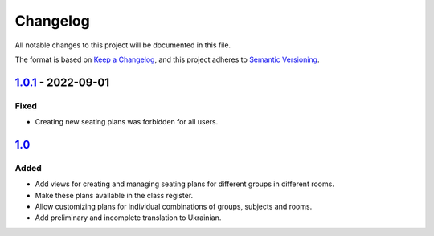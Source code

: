 Changelog
=========

All notable changes to this project will be documented in this file.

The format is based on `Keep a Changelog`_,
and this project adheres to `Semantic Versioning`_.

`1.0.1`_ - 2022-09-01
---------------------

Fixed
~~~~~

* Creating new seating plans was forbidden for all users.

`1.0`_
------

Added
~~~~~

* Add views for creating and managing seating plans for different groups in different rooms.
* Make these plans available in the class register.
* Allow customizing plans for individual combinations of groups, subjects and rooms.
* Add preliminary and incomplete translation to Ukrainian.

.. _Keep a Changelog: https://keepachangelog.com/en/1.0.0/
.. _Semantic Versioning: https://semver.org/spec/v2.0.0.html


.. _1.0: https://edugit.org/AlekSIS/official//AlekSIS-App-Stoelindeling/-/tags/1.0
.. _1.0.1: https://edugit.org/AlekSIS/official//AlekSIS-App-Stoelindeling/-/tags/1.0.1
